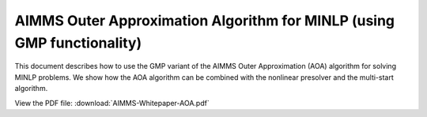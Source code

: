 AIMMS Outer Approximation Algorithm for MINLP (using GMP functionality)
==========================================================================

This document describes how to use the GMP variant of the AIMMS Outer Approximation (AOA) algorithm for solving MINLP problems. We show how the AOA algorithm can be combined with the nonlinear presolver and the multi-start algorithm.

View the PDF file:
:download:`AIMMS-Whitepaper-AOA.pdf`